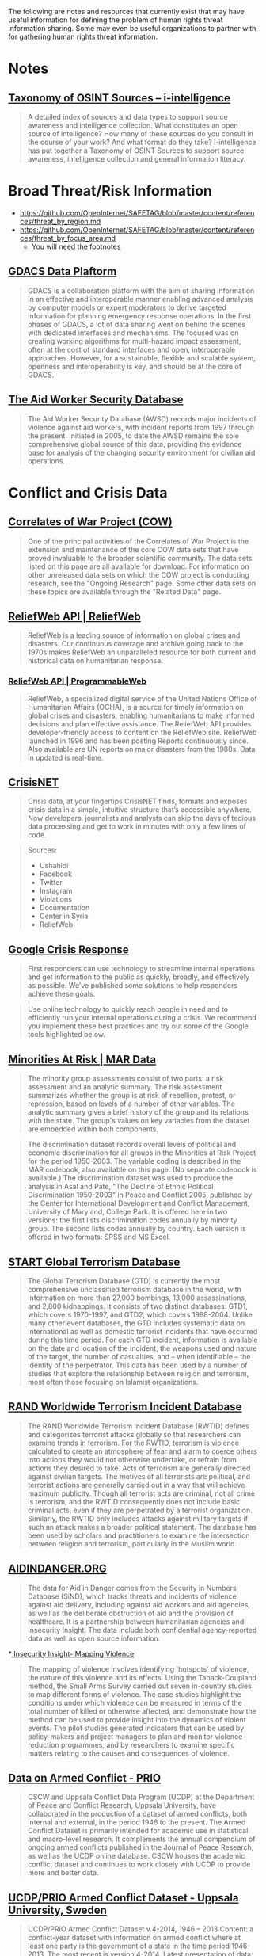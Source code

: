 
The following are notes and resources that currently exist that may have useful information for defining the problem of human rights threat information sharing. Some may even be useful organizations to partner with for gathering human rights threat information.

* Notes
** [[http://www.i-intelligence.eu/resources/taxonomy/][Taxonomy of OSINT Sources – i-intelligence]]

#+BEGIN_QUOTE
A detailed index of sources and data types to support source awareness and intelligence collection.  What constitutes an open source of intelligence? How many of these sources do you consult in the course of your work? And what format do they take? i-intelligence has put together a Taxonomy of OSINT Sources to support source awareness, intelligence collection and general information literacy.
#+END_QUOTE

* Broad Threat/Risk Information
- https://github.com/OpenInternet/SAFETAG/blob/master/content/references/threat_by_region.md
- https://github.com/OpenInternet/SAFETAG/blob/master/content/references/threat_by_focus_area.md
  - [[https://github.com/OpenInternet/SAFETAG/blob/master/content/references/footnotes.md][You will need the footnotes]]
** [[http://portal.gdacs.org/data/GDACS-Platform][GDACS Data Plaftorm]]

#+BEGIN_QUOTE
GDACS is a collaboration platform with the aim of sharing information in an effective and interoperable manner enabling advanced analysis by computer models or expert moderators to derive targeted information for planning emergency response operations. In the first phases of GDACS, a lot of data sharing went on behind the scenes with dedicated interfaces and mechanisms. The focused was on creating working algorithms for multi-hazard impact assessment, often at the cost of standard interfaces and open, interoperable approaches. However, for a sustainable, flexible and scalable system, openness and interoperability is key, and should be at the core of GDACS.
#+END_QUOTE

** [[https://aidworkersecurity.org/][The Aid Worker Security Database]]

#+BEGIN_QUOTE
The Aid Worker Security Database (AWSD) records major incidents of violence against aid workers, with incident reports from 1997 through the present. Initiated in 2005, to date the AWSD remains the sole comprehensive global source of this data, providing the evidence base for analysis of the changing security environment for civilian aid operations.
#+END_QUOTE

* Conflict and Crisis Data
** [[http://www.correlatesofwar.org/][Correlates of War Project (COW)]]

#+BEGIN_QUOTE
One of the principal activities of the Correlates of War Project is the extension and maintenance of the core COW data sets that have proved invaluable to the broader scientific community. The data sets listed on this page are all available for download. For information on other unreleased data sets on which the COW project is conducting research, see the "Ongoing Research" page. Some other data sets on these topics are available through the "Related Data" page.
#+END_QUOTE

** [[http://reliefweb.int/help/api][ReliefWeb API | ReliefWeb]]

#+BEGIN_QUOTE
ReliefWeb is a leading source of information on global crises and disasters. Our continuous coverage and archive going back to the 1970s makes ReliefWeb an unparalleled resource for both current and historical data on humanitarian response.
#+END_QUOTE

*** [[http://www.programmableweb.com/api/reliefweb][ReliefWeb API | ProgrammableWeb]]


#+BEGIN_QUOTE
 ReliefWeb, a specialized digital service of the United Nations Office of Humanitarian Affairs (OCHA), is a source for timely information on global crises and disasters, enabling humanitarians to make informed decisions and plan effective assistance. The ReliefWeb API provides developer-friendly access to content on the ReliefWeb site. ReliefWeb launched in 1996 and has been posting Reports continuously since. Also available are UN reports on major disasters from the 1980s. Data in updated is real-time.
#+END_QUOTE

** [[http://crisis.net/][CrisisNET]]

#+BEGIN_QUOTE
Crisis data, at your fingertips  CrisisNET finds, formats and exposes crisis data in a simple, intuitive structure that’s accessible anywhere. Now developers, journalists and analysts can skip the days of tedious data processing and get to work in minutes with only a few lines of code.
#+END_QUOTE

#+BEGIN_QUOTE
Sources:
- Ushahidi
- Facebook
- Twitter
- Instagram
- Violations
- Documentation
- Center in Syria
- ReliefWeb
#+END_QUOTE

** [[http://www.google.org/crisisresponse/resources.html][Google Crisis Response]]

#+BEGIN_QUOTE
 First responders can use technology to streamline internal operations and get information to the public as quickly, broadly, and effectively as possible. We’ve published some solutions to help responders achieve these goals.
#+END_QUOTE

#+BEGIN_QUOTE
Use online technology to quickly reach people in need and to efficiently run your internal operations during a crisis. We recommend you implement these best practices and try out some of the Google tools highlighted below.
#+END_QUOTE

** [[http://www.cidcm.umd.edu/mar/mar_data.asp][Minorities At Risk | MAR Data]]

#+BEGIN_QUOTE
The minority group assessments consist of two parts: a risk assessment and an analytic summary. The risk assessment summarizes whether the group is at risk of rebellion, protest, or repression, based on levels of a number of other variables. The analytic summary gives a brief history of the group and its relations with the state. The group's values on key variables from the dataset are embedded within both components.
#+END_QUOTE

#+BEGIN_QUOTE
  The discrimination dataset records overall levels of political and economic discrimination for all groups in the Minorities at Risk Project for the period 1950-2003. The variable coding is described in the MAR codebook, also available on this page. (No separate codebook is available.)  The discrimination dataset was used to produce the analysis in Asal and Pate, "The Decline of Ethnic Political Discrimination 1950-2003" in Peace and Conflict 2005, published by the Center for International Development and Conflict Management, University of Maryland, College Park. It is offered here in two versions: the first lists discrimination codes annually by minority group. The second lists codes annually by country. Each version is offered in two formats: SPSS and MS Excel.
#+END_QUOTE

** [[http://berkleycenter.georgetown.edu/publications/start-global-terrorism-database][START Global Terrorism Database]]
#+BEGIN_QUOTE
The Global Terrorism Database (GTD) is currently the most comprehensive unclassified terrorism database in the world, with information on more than 27,000 bombings, 13,000 assassinations, and 2,800 kidnappings. It consists of two distinct databases: GTD1, which covers 1970-1997, and GTD2, which covers 1998-2004. Unlike many other event databases, the GTD includes systematic data on international as well as domestic terrorist incidents that have occurred during this time period. For each GTD incident, information is available on the date and location of the incident, the weapons used and nature of the target, the number of casualties, and -- when identifiable -- the identity of the perpetrator. This data has been used by a number of studies that explore the relationship between religion and terrorism, most often those focusing on Islamist organizations.
#+END_QUOTE

** [[http://berkleycenter.georgetown.edu/publications/rand-worldwide-terrorism-incident-database][RAND Worldwide Terrorism Incident Database]]

#+BEGIN_QUOTE
The RAND Worldwide Terrorism Incident Database (RWTID) defines and categorizes terrorist attacks globally so that researchers can examine trends in terrorism. For the RWTID, terrorism is violence calculated to create an atmosphere of fear and alarm to coerce others into actions they would not otherwise undertake, or refrain from actions they desired to take. Acts of terrorism are generally directed against civilian targets. The motives of all terrorists are political, and terrorist actions are generally carried out in a way that will achieve maximum publicity. Though all terrorist acts are criminal, not all crime is terrorism, and the RWTID consequently does not include basic criminal acts, even if they are perpetrated by a terrorist organization. Similarly, the RWTID only includes attacks against military targets if such an attack makes a broader political statement. The database has been used by scholars and practitioners to examine the intersection between religion and terrorism, particularly in the Muslim world.
#+END_QUOTE

** [[http://www.aidindanger.org/][AIDINDANGER.ORG]]

#+BEGIN_QUOTE
The data for Aid in Danger comes from the Security in Numbers Database (SiND), which tracks threats and incidents of violence against aid delivery, including against aid workers and aid agencies, as well as the deliberate obstruction of aid and the provision of healthcare. It is a partnership between humanitarian agencies and Insecurity Insight. The data include both confidential agency-reported data as well as open source information.
#+END_QUOTE

*[[http://insecurityinsight.org/projectsmapping.html][ Insecurity Insight- Mapping Violence]]

#+BEGIN_QUOTE
The mapping of violence involves identifying 'hotspots' of violence, the nature of this violence and its effects. Using the Taback-Coupland method, the Small Arms Survey carried out seven in-country studies to map different forms of violence. The case studies highlight the conditions under which violence can be measured in terms of the total number of killed or otherwise affected, and demonstrate how the method can be used to provide insight into the dynamics of violent events. The pilot studies generated indicators that can be used by policy-makers and project managers to plan and monitor violence-reduction programmes, and by researchers to examine specific matters relating to the causes and consequences of violence.
#+END_QUOTE

** [[http://www.prio.org/data/armed-conflict/][Data on Armed Conflict - PRIO]]

#+BEGIN_QUOTE
CSCW and Uppsala Conflict Data Program (UCDP) at the Department of Peace and Conflict Research, Uppsala University, have collaborated in the production of a dataset of armed conflicts, both internal and external, in the period 1946 to the present. The Armed Conflict Dataset is primarily intended for academic use in statistical and macro-level research. It complements the annual compendium of ongoing armed conflicts published in the Journal of Peace Research, as well as the UCDP online database. CSCW houses the academic conflict dataset and continues to work closely with UCDP to provide more and better data.
#+END_QUOTE

** [[http://www.pcr.uu.se/research/ucdp/datasets/ucdp_prio_armed_conflict_dataset/][UCDP/PRIO Armed Conflict Dataset - Uppsala University, Sweden]]

#+BEGIN_QUOTE
UCDP/PRIO Armed Conflict Dataset v.4-2014, 1946 – 2013  Content: a conflict-year dataset with information on armed conflict where at least one party is the government of a state in the time period 1946-2013. The most recent is version 4-2014.  Latest presentation of data: Themnér, Lotta & Peter Wallensteen (2014) Armed Conflict, 1946-2013. Journal of Peace Research 51(4).   Original citation for the data: Gleditsch, Nils Petter, Peter Wallensteen, Mikael Eriksson, Margareta Sollenberg, and Håvard Strand (2002) Armed Conflict 1946-2001: A New Dataset. Journal of Peace Research 39(5).  Other recent presentations of the data: “Human Security Report 2013” (Human Security Report Project, Simon Fraser University).
#+END_QUOTE

** [[http://www.paulhensel.org/compendium.html][ISA Compendium: SSIP Data Sets]]

#+BEGIN_QUOTE
  This web page serves as an Internet appendix to Paul Hensel's "Review of Available Data Sets" chapter in the Scientific Study of International Processes (SSIP) section's volume in the ISA Compendium Project, which has been updated from the chapter in the original ISA-wide Compendium.  This page provides links to download the data sets that have been used most frequently in recent research by SSIP scholars, categorized by the typical usage for each data set. Data sets within each category are organized alphabetically.  The "Source" entry for each data set indicates the best place to obtain it. Where possible, this is the official site where the data set is maintained, which should always have the most up-to-date version. Also note that some data sets that are listed as being available by purchase only can be purchased by an entire institution through a site license; interested users may want to check with their school's library to see whether these resources are already available to them before paying the fee to access the data individually.  The "Typical Uses" entry for each data set indicates the most common uses for the data in recent years. Note that some data sets are very broad, and can be used for multiple purposes. Where relevant, data sets are listed under several different categories, as with data sets that are commonly used for studying both armed conflict and conflict management.  Please email me with any updates or corrections to the information on this page. I have made every effort to make sure that this information is correct and complete at the time of publication, but there will inevitably be changes as data sets are moved to new hosts or new URLs.
#+END_QUOTE

** [[http://www.paulhensel.org/dataconf.html][Paul Hensel's International Conflict and Cooperation Data Page]]

#+BEGIN_QUOTE
  See also the resources on my companion page for the ISA Compendium's "Review of Available Data Sets" article, which may have been updated more recently than some of the resources on this page.
#+END_QUOTE

** [[http://www.icr.ethz.ch/data][ETH - International Conflict Research - Data Projects]]

#+BEGIN_QUOTE
  The GROWup data portal unites a number of datasets on ethnic groups and intrastate conflict from various sources in a single relational database. We currently offer two portals to access these data:  The GROWup Public Front-End visualizes a subset of the data, e.g. ethnic group's settlement patterns, ethnic power relations, terrain data, etc.  The GROWup Research Front-End allows to download customized datases from our database in research-ready format, i.e., on the basis of country-year or group-year observations. For an overview of the variables provided via the RFE, see the RFE Documentation.
#+END_QUOTE

** [[http://www.conflict-data.org/][Data on Armed Conflict and Security - conflict-data.org: Startseite]]

#+BEGIN_QUOTE
Data on Armed Conflict and Security  Welcome to conflict-data.org. The Data on Armed Conflict and Security Project.
#+END_QUOTE

** [[http://dss.princeton.edu/cgi-bin/dataresources/newdataresources.cgi?term%3D47][Data Resources: Conflicts, Wars, Terrorism]]
#+BEGIN_QUOTE
Finding Data: Data on Conflicts, Wars, Terrorism
#+END_QUOTE

** [[http://www.sipri.org/yearbook/2002/01/copy_of_01A][Measuring violence: an introduction to conflict data sets — www.sipri.org]]

#+BEGIN_QUOTE
 Appendix 1C. Measuring violence: an introduction to conflict data sets
 TAYLOR B. SEYBOLT
Since the 1980s, with the advent of the widespread use of computers, a multitude of conflict data-collection projects have emerged. As a result, there is disagreement on some of the most basic questions. Is the world more or less violent today than in the past? Are wars more or less destructive than they used to be? Are modern violent conflicts different from earlier ones? What are the causes of conflict initiation, continuation and termination?

In an ironic twist on the presumption of objectivity that underlies the quantitative research projects, the diversity of systematic data collection appears to support the constructivist argument that reality lies in the eye of the beholder. The core issue is the balance between reliability and validity—between accuracy in recording information and appropriateness of the information for addressing theoretical concepts of interest. The balance confronts both quantitative and qualitative attempts to simplify the world in order to understand it and elicits different types of solutions from different types of researchers. Quantitative research places primary importance on reliability. To fulfil the requirement of systematically recording a series of events in a consistent manner, conflict data projects need to delimit complex phenomena through definitions and coding rules. In the process, they limit the range of their validity. The problem of limited validity is partially resolved by the wide variety of data-collection projects that now exist. The reviewed projects offer researchers a vast array of good data with which to develop academic theories and policy-related arguments. Full Internet addresses are given for all of the major conflict data sets.
#+END_QUOTE

** [[http://infoguides.gmu.edu/c.php?g%3D120541&p%3D785907][Data & Online Resources - Conflict Analysis & Resolution - InfoGuides at George Mason University]]

#+BEGIN_QUOTE
Conflict Analysis & Resolution: Data & Online Resources Resources for study and research in Conflict Analysis & Resolution
#+END_QUOTE

* Censorship and Surveillance Data

** ONI
https://opennet.net/research/data
** Akami - State of the internet
connectivity and adoption

https://blogs.akamai.com/2013/04/clarifying-state-of-the-internet-report-metrics.html
http://www.akamai.com/dl/akamai/akamai-soti-q114.pdf?WT.mc_id=soti_Q114
http://www.akamai.com/stateoftheinternet/

** Net Index
Real-time global broadband and mobile data
largest publicly available dataset of broadband speed and quality test results ever compiled 1.4GB
http://www.netindex.com/

** Alkasir
https://alkasir.com/map

** Freedom on the net
http://freedomhouse.org/report/freedom-net/freedom-net-2013

** Herdict
Measure blocked sites on the internet
https://www.herdict.org/explore/indepth

** Glasnost

Glasnost attempts to detect whether your Internet access provider is performing application-specific traffic shaping.
http://www.measurementlab.net/tools/glasnost

** Shaperprobe

ShaperProbe detects whether your ISP performs traffic shaping.
http://www.measurementlab.net/tools/shaperprobe

** Neubot
Neubot (the network neutrality bot) is a free-software Internet bot, developed and maintained by the Nexa Center for Internet and Society, that gathers network performance data useful to investigate network neutrality.
http://www.measurementlab.net/tools/neubot

** OONI Probe
- https://ooni.torproject.org/

** Cross-Bear
Ooni like tool for detecting MITM attacks that has no public data I can find.
https://pki.net.in.tum.de/node/13

** Transparency Reports
- http://jameslosey.com/post/98162645081/who-publishes-transparency-reports-here-is-an

- Alexa.com, “Top Sites by country"
http://www.alexa.com/topsites/countries/

** Media sustainabiltity index
http://www.irex.org/regions

** Open Society Foundation - Mapping digital media
http://www.opensocietyfoundations.org/projects/mapping-digital-media


** [[http://www.cryptolaw.org/][Crypto Law Survey]]

#+BEGIN_QUOTE
This is a survey of existing and proposed laws and regulations on cryptography - systems used for protecting information against unauthorized access. Governments have long restricted export of cryptography for fear that their intelligence activities are hampered by the crypto use of foreign states and scoundrels. Since the rise of crypto use over the past decades, governments increasingly worry about criminals using cryptography to thwart law enforcement. Thus, many countries have passed laws or are considering laws to maintain law-enforcement and national-security capabilities through regulation of cryptography.
#+END_QUOTE

** [[https://redlatam.org/es][LatAm]]

#+BEGIN_QUOTE
Bienvenidos a RedLatAm  Este sitio web contiene información relativa a regulación, políticas públicas y organizaciones locales que trabajan en temas relativas a derechos digitales en Latinoamérica. La información está organizada por países.
#+END_QUOTE


** ITU's [[http://www.itu.int/en/ITU-D/Cybersecurity/Pages/Country_Profiles.aspx][Country Profiles]]

#+BEGIN_QUOTE
As part of ITU’s overall support to its 193 Member States within the framework of the Global Cybersecurity Agenda, the cyberwellness profiles are factual representations of each nation state’s level of cybersecurity development. It aims to provide a clear perspective on the current cybersecurity landscape based on the five pillars of the Global Cybersecurity Agenda namely Legal Measures, Technical Measures, Organisation Measures, Capacity Building and Cooperation. The aspect of Child Online Protection, a key ITU initiative is also covered.
#+END_QUOTE

* Human Rights Data

- http://www.amnestyusa.org/research/reports/state-of-the-world-2013

** [[https://aidworkersecurity.org/][The Aid Worker Security Database]]

#+BEGIN_QUOTE
The Aid Worker Security Database (AWSD) records major incidents of violence against aid workers, with incident reports from 1997 through the present. Initiated in 2005, to date the AWSD remains the sole comprehensive global source of this data, providing the evidence base for analysis of the changing security environment for civilian aid operations.
#+END_QUOTE


** [[http://www.icnl.org/research/monitor/][NGO Law Monitor - Research Center - ICNL]]

#+BEGIN_QUOTE
ICNL's NGO Law Monitor provides up-to-date information on legal issues affecting not-for-profit, non-governmental organizations (NGOs) around the world. At this time, ICNL presents reports on 48 countries and 8 multilateral organizations. Each country report provides an overview of key issues relating to the freedom of association and NGO legal framework, with a focus on legal barriers affecting civil society. Each multilateral organization report provides an overview of the organization, with a focus on NGO legal issues.
#+END_QUOTE

* Misc Data Sets
Data-sets that can provide context or have a broader foci than just threat/crisis data.

** [[https://www.undata-api.org/][UN Data API API]]

#+BEGIN_QUOTE
Description
An unofficial API version of the great data made available by the United Nations on the UNDATA site. The aim is to make this data accessible and reusable in a variety of ways so it can be easily mashed up and recombined into new applications or analysis.

Specifications
The service uses a straightforward REST API hosted on Heroku’s MongoHQ and makes UNDATA sets easily queryable from any application. Currently we have 108 datasets from the World Health Organization online and we’ll add more over time.

Happy people
The service is 100% free to use and publicly accessible – you just need to sign up for an account to generate access keys. Standard accounts have some limits on usage but if you need more just contact us and we’ll arrange a higher limit.
#+END_QUOTE
** [[http://www.programmableweb.com/api/world-bank][World Bank API | ProgrammableWeb]]

#+BEGIN_QUOTE
 Use the World Bank API to access the most popular World Bank databases, including the Little Data Book, the Worldwide Governance Indicators, Doing Business data, and the World Bank Photo Library. The World Bank API offers 114 indicators from key data sources, 12,000 development photos and data on the World Bank's operations and projects. You might map this information, create a visualization, or mash it up to communicate trends or patterns.
#+END_QUOTE

*** [[http://data.worldbank.org/developers][World Bank Website - For Developers | Data]]

#+BEGIN_QUOTE
About the API  The World Bank currently has three different APIs to provide access to different datasets: one for Indicators (or time series data), one for Projects (or data on the World Bank’s operations), and one for the World Bank financial data (World Bank Finances API). All three APIs implement RESTful interfaces to allow users to perform queries of available data using selection parameters. For the Indicators API, XML and JSON representations are available; for the Projects API, Atom representation is also available; for the World Bank Finances API, XML, JSON and RDF representations are available.
#+END_QUOTE

** [[http://lod-cloud.net/][The Linking Open Data cloud]]

#+BEGIN_QUOTE
This web page is the home of the LOD cloud diagram. This image shows datasets that have been published in Linked Data format, by contributors to the Linking Open Data community project and other individuals and organisations. It is based on metadata collected and curated by contributors to the Data Hub as well as on metadata extracted from a crawl of the Linked Data web conducted in April 2014. Clicking the image will take you to an image map, where each dataset is a hyperlink to its homepage.
#+END_QUOTE

** [[http://hdr.undp.org/en/data/api][UN - Human Development Reports]]

#+BEGIN_QUOTE
 Human Development Data API The for the Human Development Report resides in the statistical tables. All data is accessible via API, and can be queried to return just the data you need. Add HDR data to your app or project today! Getting Started  Our HDR data resides on data.undp.org, and is accessed via the Socrata Open Data API (SODA). All communication with the API is done through HTTPS, and errors are communicated through HTTP response codes. Available response types include JSON, XML, and CSV, which are selectable by the "extension" on API requests or by HTTP Accepts headers.
#+END_QUOTE

*** [[http://www.programmableweb.com/api/undp-human-development-data][UNDP Human Development Data API | ProgrammableWeb]]

#+BEGIN_QUOTE
 The United Nations Development Programme's (UNDP's) Human Development Reports focus on metrics such as information access, good nutrition and health services, job security, safety from crime and violence, quality leisure time, and political freedom. All of the data for the Human Development Report is contained in 14 statistical tables, which are accessible programmatically via REST calls.
#+END_QUOTE

** [[http://datahub.io/dataset/united-nations-register-of-conventional-arms][United Nations Register of Conventional Arms - the Datahub]]

#+BEGIN_QUOTE
United Nations Register of Conventional Arms  If States behave in a predictable and transparent way, including being open about arms transfers, this could build confidence among them and help prevent conflict. For this purpose, governments can report to the UN Register of Conventional Arms. The Register is an important tool, giving practical significance to the concept of 'transparency in armaments'
#+END_QUOTE

** [[http://www.cidcm.umd.edu/mar/amar_project.asp][MAR | AMAR Project]]

Useful for providing key sub-groupings to make searching easier.

#+BEGIN_QUOTE
The AMAR Dataset

As introduced in Birnir et al. (2014), the AMAR dataset is the first attempt at constructing a list of ethnic groups that is not defined by any political criteria, such as being 'at risk', as in the original MAR dataset. The inclusion criteria are consistent with the original MAR data, but significantly broader.

Specifically, the inclusion criterion for AMAR is based on groups that are socially relevant without any necessary political activation. By 'socially relevant', as described in Fearon 2006 (Fearon, James D. 2006. "Ethnic mobilization and ethnic violence." In Oxford Handbook of Political Economy, edited by Barry R Weingast & Donald Wittman, 852-868. Oxford: Oxford University Press, 853), we mean 'when people notice and condition their actions on ethnic distinctions in everyday life.' This contrasts to the politicization of ethnicity, that is, 'when political coalitions are organized along ethnic lines, or when access to political or economic benefits depends on ethnicity' (Fearon, 2006: 853).

Importantly, social relevance of an identity does not refer to political mobilization and does not have inherent political connotations; instead, it only refers to the salience of the identity in guiding an individual's actions in her life.

Based on this concept of "social relevance", the new criteria for inclusion in AMAR are defined as follows:
  - Membership in the group is determined primarily by descent by both members and non-members. The group may be a caste if membership is determined by descent and precludes public social mobility.
  - Membership in the group is recognized and viewed as important by members and/or non-members. The importance may be psychological, normative, and/or strategic.
  - Members share some distinguishing cultural features, such as common language, religion, occupational niche, and customs.
  - One or more of these cultural features are either practiced by a majority of the group or preserved and studied by a set of members who are broadly respected by the wider membership for so doing.
  - The group has at least 100,000 members or constitutes one percent of a country's population.

Applying these selection criteria to the world's ethnic groups resulted in the enumeration of 1,194 ethnic groups, over 900 of which were not included in the original MAR dataset. These groups are organized by region and can be downloaded in the Microsoft Excel file below.
#+END_QUOTE

** [[http://www.humanitarianresponse.info/applications/data][Data : COD FOD Registry | HumanitarianResponse]]

#+BEGIN_QUOTE
 The Fundamental Operational Datasets (FODs) are datasets that are relevent to a humanitarian operation, but are more specific to a particular sector or otherwise do not fit into one of the seven COD themes.
#+END_QUOTE

#+BEGIN_QUOTE
 The Common Operational Datasets (CODs) are critical datasets that are used to support the work of humanitarian actors across multiple sectors. They are considered a de facto standard for the humanitarian community and should represent the best-available datasets for each theme.
#+END_QUOTE

* Cyber Threat Information

** [[https://digitalfreedom.io/][Digital Freedom Alliance]]

- https://digitalfreedom.io/datasets/
- https://github.com/digitalfreedom

** [[https://github.com/digitalfreedom/data-targetedthreats][Targeted Threats]]
#+BEGIN_QUOTE
 Data package with attacks against civil society
#+END_QUOTE

** [[https://github.com/7h3rAm/APTnotes][APT Notes: Various public documents, whitepapers and articles about APT campaigns]]
This is a repository for various publicly-available documents and notes related to APT, sorted by year. For malware sample hashes, please see the individual reports.
